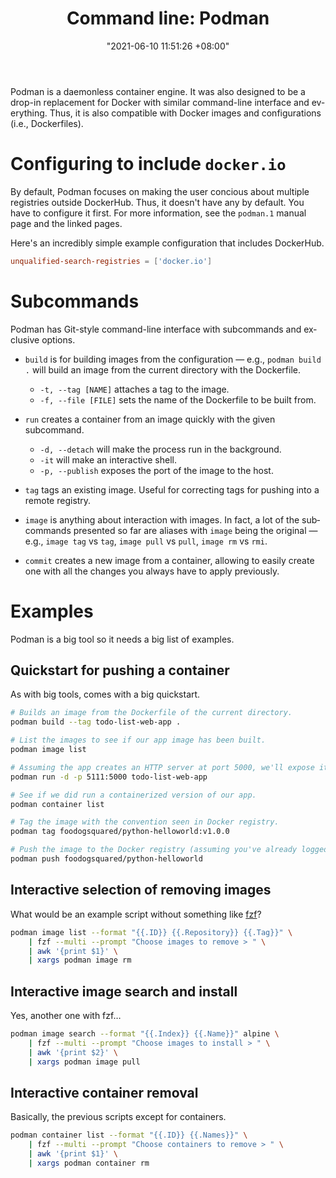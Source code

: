 :PROPERTIES:
:ID:       bad088c8-2c15-4033-863e-b33ecb940674
:END:
#+title: Command line: Podman
#+date: "2021-06-10 11:51:26 +08:00"
#+date_modified: "2022-11-23 17:48:46 +08:00"
#+language: en
#+property: header-args  :eval no
#+property: header-args:bash  :shebang "#!/usr/bin/env bash"


Podman is a daemonless container engine.
It was also designed to be a drop-in replacement for Docker with similar command-line interface and everything.
Thus, it is also compatible with Docker images and configurations (i.e., Dockerfiles).




* Configuring to include =docker.io=

By default, Podman focuses on making the user concious about multiple registries outside DockerHub.
Thus, it doesn't have any by default.
You have to configure it first.
For more information, see the =podman.1= manual page and the linked pages.

Here's an incredibly simple example configuration that includes DockerHub.

#+begin_src toml
unqualified-search-registries = ['docker.io']
#+end_src



* Subcommands

Podman has Git-style command-line interface with subcommands and exclusive options.

- =build= is for building images from the configuration — e.g., ~podman build .~ will build an image from the current directory with the Dockerfile.
  + =-t, --tag [NAME]= attaches a tag to the image.
  + =-f, --file [FILE]= sets the name of the Dockerfile to be built from.

- =run= creates a container from an image quickly with the given subcommand.
  + =-d, --detach= will make the process run in the background.
  + =-it= will make an interactive shell.
  + =-p, --publish= exposes the port of the image to the host.

- =tag= tags an existing image.
  Useful for correcting tags for pushing into a remote registry.

- =image= is anything about interaction with images.
  In fact, a lot of the subcommands presented so far are aliases with =image= being the original — e.g., =image tag= vs =tag=, =image pull= vs =pull=, =image rm= vs =rmi=.

- =commit= creates a new image from a container, allowing to easily create one with all the changes you always have to apply previously.




* Examples

Podman is a big tool so it needs a big list of examples.


** Quickstart for pushing a container

As with big tools, comes with a big quickstart.

#+begin_src bash  :tangle (my/concat-assets-folder "podman-quickstart")
# Builds an image from the Dockerfile of the current directory.
podman build --tag todo-list-web-app .

# List the images to see if our app image has been built.
podman image list

# Assuming the app creates an HTTP server at port 5000, we'll expose it to the host, making it accessible from there.
podman run -d -p 5111:5000 todo-list-web-app

# See if we did run a containerized version of our app.
podman container list

# Tag the image with the convention seen in Docker registry.
podman tag foodogsquared/python-helloworld:v1.0.0

# Push the image to the Docker registry (assuming you've already logged in to Docker registry).
podman push foodogsquared/python-helloworld
#+end_src


** Interactive selection of removing images

What would be an example script without something like [[id:4eb1f8b1-bc12-4a6c-8fa4-20e4c3542cf2][fzf]]?

#+begin_src bash  :tangle (my/concat-assets-folder "fzf-podman-image-rm")
podman image list --format "{{.ID}} {{.Repository}} {{.Tag}}" \
    | fzf --multi --prompt "Choose images to remove > " \
    | awk '{print $1}' \
    | xargs podman image rm
#+end_src


** Interactive image search and install

Yes, another one with fzf...

#+begin_src bash  :tangle (my/concat-assets-folder "fzf-podman-image-pull")
podman image search --format "{{.Index}} {{.Name}}" alpine \
    | fzf --multi --prompt "Choose images to install > " \
    | awk '{print $2}' \
    | xargs podman image pull
#+end_src


** Interactive container removal

Basically, the previous scripts except for containers.

#+begin_src bash  :tangle (my/concat-assets-folder "fzf-podman-container-rm")
podman container list --format "{{.ID}} {{.Names}}" \
    | fzf --multi --prompt "Choose containers to remove > " \
    | awk '{print $1}' \
    | xargs podman container rm
#+end_src
